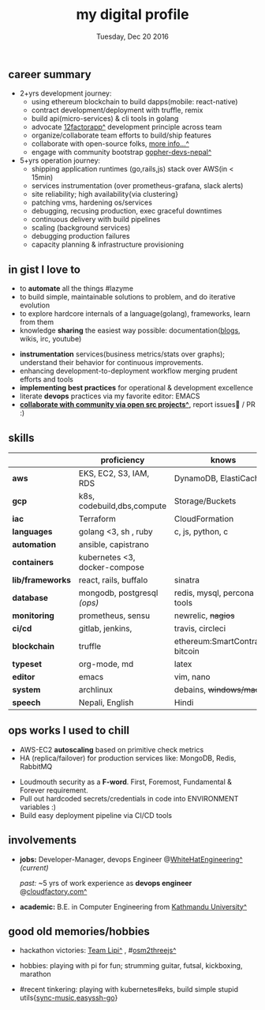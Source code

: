 #+TITLE: my digital profile
#+DATE: Tuesday, Dec 20 2016
#+AUTHOR: Milan Thapa
#+OPTIONS: num:nil toc:nil H:3
#+OPTIONS: author:nil date:nil title:nil

# Fun stuffs
#+SEQ_TODO: ❢ ☯ ⚙ ✍ ⧖ | ☺ ✔ ⌚ ✘

# ########################################
# #### latex stuffs
# ########################################
#+LaTeX_CLASS: article
#+LaTeX_CLASS_OPTIONS: [12pt,a4paper]
# #+LaTeX_CLASS_OPTIONS: [article,letterpaper,times,12pt,listings-bw,microtype]
#+LATEX_HEADER: \linespread{1.25}
#+LATEX_HEADER: \usepackage[scaled=.875]{inconsolata}

# Set the spacing to double, as required in most papers.
# TODO: fixme
#+LATEX_HEADER: \usepackage{setspace}
#+LATEX_HEADER: \onehalfspacing

# Fix the margins
#+LATEX_HEADER: \usepackage[margin=1in]{geometry}

# For alternative coloring of table rows
#+LATEX_HEADER: \usepackage[table]{xcolor}
#+LATEX_HEADER: \usepackage[table]{xcolor}
#+LATEX_HEADER: \definecolor{lightblue}{rgb}{0.93,0.95,1.0}
#+LATEX_HEADER: \let\oldtabular\tabular
#+LATEX_HEADER: \let\endoldtabular\endtabular
#+LATEX_HEADER: \renewenvironment{tabular}{\rowcolors{2}{white}{lightblue}\oldtabular}{\endoldtabular}
#+LATEX_HEADER: \renewcommand\labelitemi{\tiny$\bullet$}

# # This line makes lists work better:
# It eliminates whitespace before/within a list and pushes it tt the left margin
#+LATEX_HEADER: \usepackage{enumitem}
#+LATEX_HEADER: \setlist[enumerate,itemize]{noitemsep,nolistsep}

# ########################################
# ### custom header
# ########################################
#+BEGIN_LATEX
\setcounter{secnumdepth}{-1}
\noindent
  \renewcommand{\rmdefault}{ptm}\normalfont\upshape
  \hspace{-.3cm}
  \huge Milan Thapa\\
  \large \href{https://thapakazi.github.io}{thapakazi\^}, linuxaddict, emacs aficionado \\
\href{mailto:oemilan@gmail.com}{oemilan@gmail.com}, +977 9841 715 750\\
 [[https://goo.gl/maps/zgMMxMqWadu][🗺]] Kavrepalanchok, Nepal, https://thapakazi.github.io
\hrule\vspace{.2cm}
#+END_LATEX

# * my info
#   :PROPERTIES:
#   :TITLE:    My Resume
#   :HUGO_TAGS: cv, resume, self
#   :HUGO_TOPICS:
#   :HUGO_FILE: about_me.md
#   :HUGO_DATE: [2019-01-26 Sat 18:19]
#   :END:
** career summary
   - 2+yrs development journey:
     - using ethereum blockchain to build dapps(mobile: react-native)
     - contract development/deployment with truffle, remix
     - build api(micro-services) & cli tools in golang
     - advocate [[https://12factor.net/][12factorapp^]] development principle across team
     - organize/collaborate team efforts to build/ship features
     - collaborate with open-source folks, [[https://thapakazi.github.io/info/tracking_the_digital_traces/][more info...^]]
     - engage with community bootstrap [[https://enlivit.com/gopher-devs-nepal/][gopher-devs-nepal^]]
   - 5+yrs operation journey:
     - shipping application runtimes (go,rails,js) stack over AWS(in < 15min)
     - services instrumentation (over prometheus-grafana, slack alerts)
     - site reliability; high availability{via clustering}
     - patching vms, hardening os/services
     - debugging, recusing production, exec graceful downtimes
     - continuous delivery with build pipelines
     - scaling (background services)
     - debugging production failures
     - capacity planning & infrastructure provisioning
   
** in gist I love to
   - to *automate* all the things #lazyme
   - to build simple, maintainable solutions to problem, and do iterative evolution
   - to explore hardcore internals of a language(golang), frameworks, learn from them 
   - knowledge *sharing* the easiest way possible: documentation([[https://thapakazi.github.io/][blogs]], wikis, irc, youtube)
   # - to communicate my solutions via project management tools (in github/trello)
   - *instrumentation* services(business metrics/stats over graphs); understand their behavior for continuous improvements.
   - enhancing development-to-deployment workflow merging prudent efforts and tools
   - *implementing best practices* for operational & development excellence
   - literate *devops* practices via my favorite editor: EMACS
   - *[[https://thapakazi.github.io/info/tracking_the_digital_traces/][collaborate with community via open src projects^]]*, report issues🙊 / PR :)
** skills
  #+LATEX: \arrayrulecolor[gray]{.9}
    | <16>             | <20>                          | <25>                             |
    |                  | *proficiency*                 | *knows*                          |
    |------------------+-------------------------------+----------------------------------|
    | *aws*            | EKS, EC2, S3, IAM, RDS        | DynamoDB, ElastiCache            |
    | *gcp*            | k8s, codebuild,dbs,compute    | Storage/Buckets                  |
    | *iac*            | Terraform                     | CloudFormation                   |
    | *languages*      | golang <3, sh , ruby          | c, js, python, c                 |
    | *automation*     | ansible, capistrano           |                                  |
    | *containers*     | kubernetes <3, docker-compose |                                  |
    | *lib/frameworks* | react, rails, buffalo         | sinatra                          |
    | *database*       | mongodb, postgresql /(ops)/   | redis, mysql, percona tools      |
    |------------------+-------------------------------+----------------------------------|
    | *monitoring*     | prometheus, sensu             | newrelic, +nagios+               |
    | *ci/cd*          | gitlab, jenkins,              | travis, circleci                 |
    |------------------+-------------------------------+----------------------------------|
    | *blockchain*     | truffle                       | ethereum:SmartContracts, bitcoin |
    |------------------+-------------------------------+----------------------------------|
    | *typeset*        | org-mode, md                  | latex                            |
    | *editor*         | emacs                         | vim, nano                        |
    | *system*         | archlinux                     | debains, +windows/mac+           |
    | *speech*         | Nepali, English               | Hindi                            |
    |------------------+-------------------------------+----------------------------------|
** COMMENT old projects
   - payment utility mobile dapp, built upon the top of ethereum

** ops works I used to chill
    - AWS-EC2 *autoscaling* based on primitive check metrics
    - HA (replica/failover) for production services like: MongoDB, Redis, RabbitMQ
    # - Volume managements with lvm/raid
    # - Databases(mongo,mysql,pg,redis) backups via old ways of dump/restore.
    - Loudmouth security as a *F-word*. First, Foremost, Fundamental & Forever requirement.
    - Pull out hardcoded secrets/credentials in code into ENVIRONMENT variables :)
	- Build easy deployment pipeline via CI/CD tools
    # - SSL deployments {webserver, dbservers, rabbitmq}
    # - AWS resources management (S3buckets, IAM, Route53,VPC)

** involvements
   + *jobs:* Developer-Manager, devops Engineer @[[https://www.whitehatengineering.com/][WhiteHatEngineering^]]
     /(current)/

     /past:/ ~5 yrs of work experience as *devops engineer* @[[https://www.cloudfactory.com][cloudfactory.com^]]
   + *academic:*
     B.E. in Computer Engineering from [[http://ku.edu.np/][Kathmandu University^]]
** good old memories/hobbies
 - hackathon victories: [[https://www.facebook.com/lipi.the.script/][Team Lipi^]] , #[[https://github.com/haude/osm2threejs][osm2threejs^]] 
   # + 2015, :: [[https://www.facebook.com/lipi.the.script/][Team Lipi^]] #tourism *Ncell App Challanges*
   # + 2016, :: Team Haude #[[https://github.com/haude/osm2threejs][osm2threejs^]] *Leapfrog Hackathon*
 # - Non silicon valley challenges:
 #   + 2013, :: Invigilator in poll-booth for country's constitution election
 - hobbies: playing with pi for fun; strumming guitar, futsal, kickboxing, marathon
    # - raspberri-pi (used mostly as mpd,alarmclocks,file-sharing, staging tests) 
    # - playing with arduino [[https://github.com/open-weather/][dream_project^]]
 - #recent tinkering: playing with kubernetes#eks, build simple stupid utils{[[https://gitlab.com/thapakazi/sync-songs][sync-music]],[[https://github.com/thapakazi/easyssh-go][easyssh-go]]}

